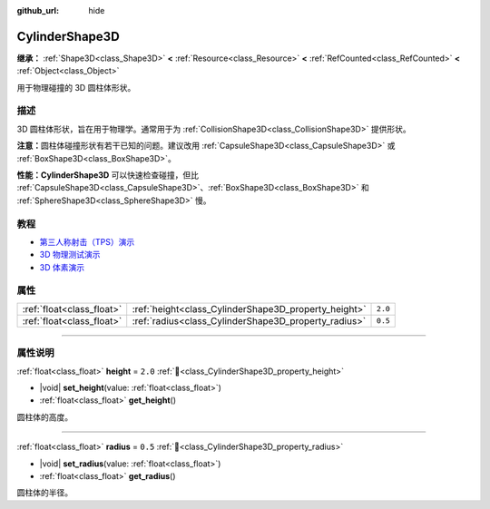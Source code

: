:github_url: hide

.. DO NOT EDIT THIS FILE!!!
.. Generated automatically from Godot engine sources.
.. Generator: https://github.com/godotengine/godot/tree/4.4/doc/tools/make_rst.py.
.. XML source: https://github.com/godotengine/godot/tree/4.4/doc/classes/CylinderShape3D.xml.

.. _class_CylinderShape3D:

CylinderShape3D
===============

**继承：** :ref:`Shape3D<class_Shape3D>` **<** :ref:`Resource<class_Resource>` **<** :ref:`RefCounted<class_RefCounted>` **<** :ref:`Object<class_Object>`

用于物理碰撞的 3D 圆柱体形状。

.. rst-class:: classref-introduction-group

描述
----

3D 圆柱体形状，旨在用于物理学。通常用于为 :ref:`CollisionShape3D<class_CollisionShape3D>` 提供形状。

\ **注意：**\ 圆柱体碰撞形状有若干已知的问题。建议改用 :ref:`CapsuleShape3D<class_CapsuleShape3D>` 或 :ref:`BoxShape3D<class_BoxShape3D>`\ 。

\ **性能：**\ **CylinderShape3D** 可以快速检查碰撞，但比 :ref:`CapsuleShape3D<class_CapsuleShape3D>`\ 、\ :ref:`BoxShape3D<class_BoxShape3D>` 和 :ref:`SphereShape3D<class_SphereShape3D>` 慢。

.. rst-class:: classref-introduction-group

教程
----

- `第三人称射击（TPS）演示 <https://godotengine.org/asset-library/asset/2710>`__

- `3D 物理测试演示 <https://godotengine.org/asset-library/asset/2747>`__

- `3D 体素演示 <https://godotengine.org/asset-library/asset/2755>`__

.. rst-class:: classref-reftable-group

属性
----

.. table::
   :widths: auto

   +---------------------------+------------------------------------------------------+---------+
   | :ref:`float<class_float>` | :ref:`height<class_CylinderShape3D_property_height>` | ``2.0`` |
   +---------------------------+------------------------------------------------------+---------+
   | :ref:`float<class_float>` | :ref:`radius<class_CylinderShape3D_property_radius>` | ``0.5`` |
   +---------------------------+------------------------------------------------------+---------+

.. rst-class:: classref-section-separator

----

.. rst-class:: classref-descriptions-group

属性说明
--------

.. _class_CylinderShape3D_property_height:

.. rst-class:: classref-property

:ref:`float<class_float>` **height** = ``2.0`` :ref:`🔗<class_CylinderShape3D_property_height>`

.. rst-class:: classref-property-setget

- |void| **set_height**\ (\ value\: :ref:`float<class_float>`\ )
- :ref:`float<class_float>` **get_height**\ (\ )

圆柱体的高度。

.. rst-class:: classref-item-separator

----

.. _class_CylinderShape3D_property_radius:

.. rst-class:: classref-property

:ref:`float<class_float>` **radius** = ``0.5`` :ref:`🔗<class_CylinderShape3D_property_radius>`

.. rst-class:: classref-property-setget

- |void| **set_radius**\ (\ value\: :ref:`float<class_float>`\ )
- :ref:`float<class_float>` **get_radius**\ (\ )

圆柱体的半径。

.. |virtual| replace:: :abbr:`virtual (本方法通常需要用户覆盖才能生效。)`
.. |const| replace:: :abbr:`const (本方法无副作用，不会修改该实例的任何成员变量。)`
.. |vararg| replace:: :abbr:`vararg (本方法除了能接受在此处描述的参数外，还能够继续接受任意数量的参数。)`
.. |constructor| replace:: :abbr:`constructor (本方法用于构造某个类型。)`
.. |static| replace:: :abbr:`static (调用本方法无需实例，可直接使用类名进行调用。)`
.. |operator| replace:: :abbr:`operator (本方法描述的是使用本类型作为左操作数的有效运算符。)`
.. |bitfield| replace:: :abbr:`BitField (这个值是由下列位标志构成位掩码的整数。)`
.. |void| replace:: :abbr:`void (无返回值。)`

